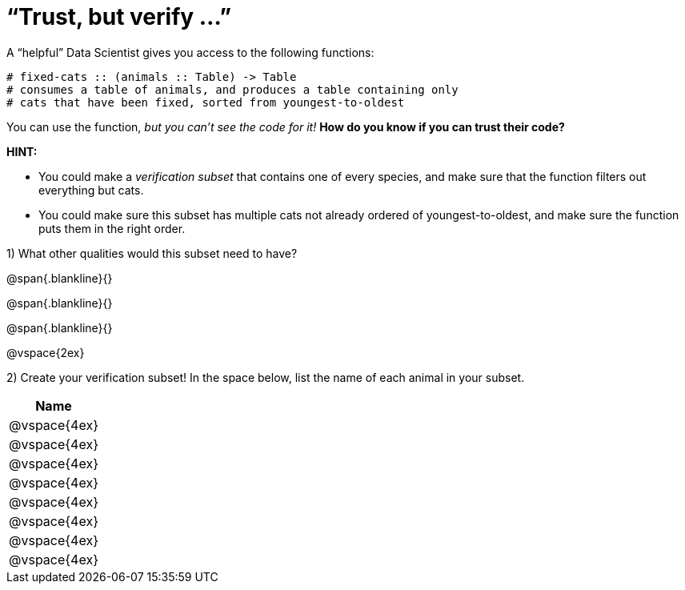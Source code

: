 = “Trust, but verify ...”

A “helpful” Data Scientist gives you access to the following functions:

----
# fixed-cats :: (animals :: Table) -> Table
# consumes a table of animals, and produces a table containing only
# cats that have been fixed, sorted from youngest-to-oldest
----

You can use the function, _but you can’t see the code for it!_ *How do you know if you
can trust their code?*

*HINT:*

- You could make a _verification subset_ that contains one of every species, and make sure that the function filters out everything but cats.

- You could make sure this subset has multiple cats not already ordered of youngest-to-oldest, and make sure the function puts them in the right order.

1) What other qualities would this subset need to have?

@span{.blankline}{}

@span{.blankline}{}

@span{.blankline}{}

@vspace{2ex}

2) Create your verification subset! In the space below, list the name of each animal in
your subset.

[cols='1',options='header']
|===
|Name
|@vspace{4ex}
|@vspace{4ex}
|@vspace{4ex}
|@vspace{4ex}
|@vspace{4ex}
|@vspace{4ex}
|@vspace{4ex}
|@vspace{4ex}
|===
